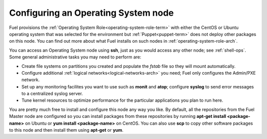 
.. _operating-system-role-ops:

Configuring an Operating System node
-----------------------------------------

Fuel provisions
the :ref:`Operating System Role<operating-system-role-term>`
with either the CentOS or Ubuntu operating system
that was selected for the environment
but :ref:`Puppet<puppet-term>` does not deploy other packages
on this node.
You can find out more about what Fuel installs
on such nodes in :ref:`operating-system-role-arch`.

You can access an Operating System node using **ssh**,
just as you would access any other node;
see :ref:`shell-ops`.
Some general administrative tasks you may need to perform are:

- Create file systems on partitions you created
  and populate the *fstab* file so they will mount automatically.
- Configure additional :ref:`logical networks<logical-networks-arch>`
  you need; Fuel only configures the Admin/PXE network.
- Set up any monitoring facilites you want to use
  such as **monit** and **atop**;
  configure **syslog** to send error messages to a centralized syslog server.
- Tune kernel resources to optimize performance for the particular applications
  you plan to run here.

You are pretty much free to install and configure
this node any way you like.
By default, all the repositories from the Fuel Master node are configured so
you can install packages from these repositories by running
**apt-get install <package-name>** on Ubuntu
or **yum install <package-name>** on CentOS.
You can also use **scp** to copy other software packages to this node
and then install them using **apt-get** or **yum**.

